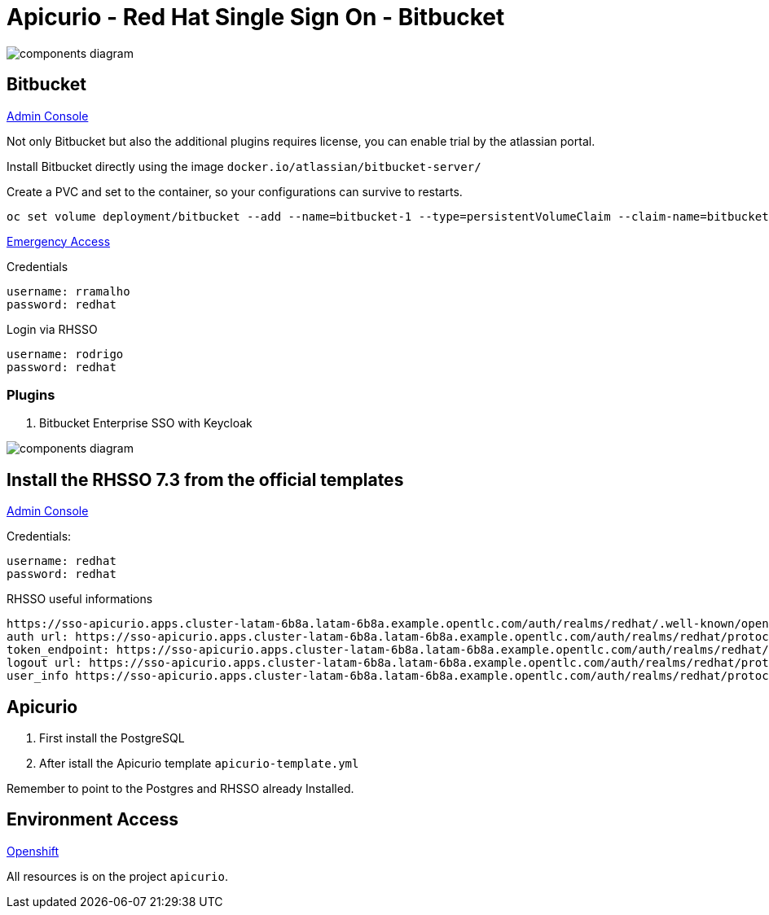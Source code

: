 = Apicurio - Red Hat Single Sign On - Bitbucket

image::images/components-diagram.png[]

== Bitbucket 

http://bitbucket-apicurio.apps.cluster-latam-6b8a.latam-6b8a.example.opentlc.com[Admin Console]

Not only Bitbucket but also the additional plugins requires license, you can enable trial by the atlassian portal. 

Install Bitbucket directly using the image `docker.io/atlassian/bitbucket-server/`

Create a PVC and set to the container, so your configurations can survive to restarts. 

    oc set volume deployment/bitbucket --add --name=bitbucket-1 --type=persistentVolumeClaim --claim-name=bitbucket --mount-path=/var/atlassian/application-data/bitbucket

http://bitbucket-apicurio.apps.cluster-latam-6b8a.latam-6b8a.example.opentlc.com/plugins/servlet/oidc/emdisable?secret=udwujfiu6ch6gukqkuje6ssgwps7tq[Emergency Access]

Credentials

    username: rramalho
    password: redhat

Login via RHSSO 

    username: rodrigo
    password: redhat

=== Plugins

. Bitbucket Enterprise SSO with Keycloak 

image::images/components-diagram.png[]


== Install the RHSSO 7.3 from the official templates

https://sso-apicurio.apps.cluster-latam-6b8a.latam-6b8a.example.opentlc.com/[Admin Console]

Credentials:

    username: redhat
    password: redhat

RHSSO useful informations 

    https://sso-apicurio.apps.cluster-latam-6b8a.latam-6b8a.example.opentlc.com/auth/realms/redhat/.well-known/openid-configuration
    auth url: https://sso-apicurio.apps.cluster-latam-6b8a.latam-6b8a.example.opentlc.com/auth/realms/redhat/protocol/openid-connect/auth
    token_endpoint: https://sso-apicurio.apps.cluster-latam-6b8a.latam-6b8a.example.opentlc.com/auth/realms/redhat/protocol/openid-connect/token
    logout url: https://sso-apicurio.apps.cluster-latam-6b8a.latam-6b8a.example.opentlc.com/auth/realms/redhat/protocol/openid-connect/logout
    user_info https://sso-apicurio.apps.cluster-latam-6b8a.latam-6b8a.example.opentlc.com/auth/realms/redhat/protocol/openid-connect/userinfo

== Apicurio 

. First install the PostgreSQL 
. After istall the Apicurio template `apicurio-template.yml`

Remember to point to the Postgres and RHSSO already Installed. 

== Environment Access 

http://console-openshift-console.apps.cluster-latam-6b8a.latam-6b8a.example.opentlc.com[Openshift]

All resources is on the project `apicurio`.
